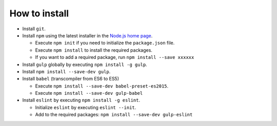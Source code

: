 .. _how-to-install-label:

How to install
--------------

.. index::
    install


- Install ``git``.
- Install ``npm`` using the latest installer in the `Node.js home page <https://nodejs.org/en/>`_.

  - Execute ``npm init`` if you need to initialize the ``package.json`` file.
  - Execute ``npm install`` to install the required packages.
  - If you want to add a required package, run ``npm install --save xxxxxx``

- Install ``gulp`` globally by executing ``npm install -g gulp``.
- Install ``npm install --save-dev gulp``.
- Install ``babel`` (transcompiler from ES6 to ES5)

  - Execute ``npm install --save-dev babel-preset-es2015``.
  - Execute ``npm install --save-dev gulp-babel``

- Install ``eslint`` by executing ``npm install -g eslint``.

  - Initialize ``eslint`` by executing ``eslint --init``.
  - Add to the required packages: ``npm install --save-dev gulp-eslint``
